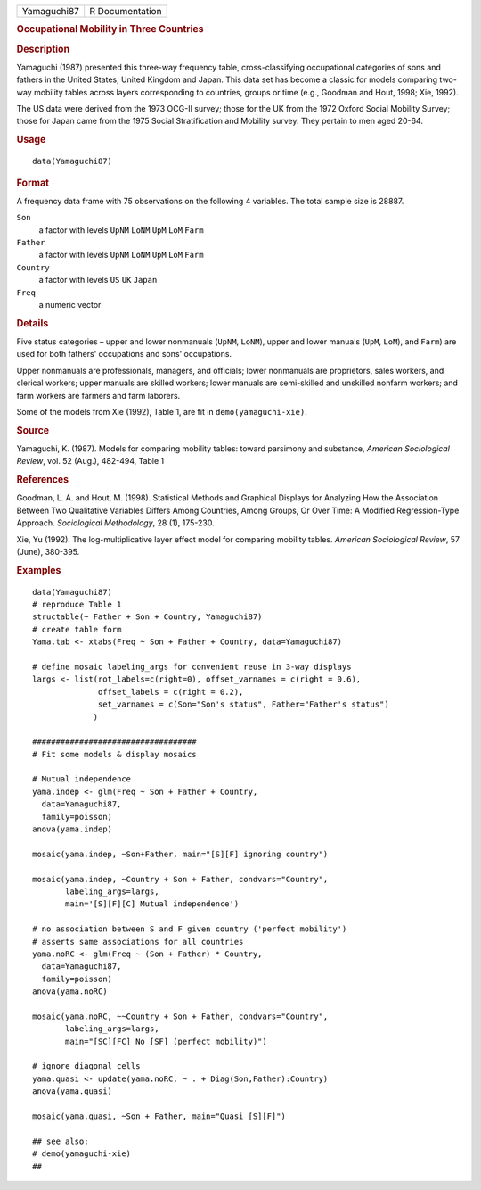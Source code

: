 .. container::

   .. container::

      =========== ===============
      Yamaguchi87 R Documentation
      =========== ===============

      .. rubric:: Occupational Mobility in Three Countries
         :name: occupational-mobility-in-three-countries

      .. rubric:: Description
         :name: description

      Yamaguchi (1987) presented this three-way frequency table,
      cross-classifying occupational categories of sons and fathers in
      the United States, United Kingdom and Japan. This data set has
      become a classic for models comparing two-way mobility tables
      across layers corresponding to countries, groups or time (e.g.,
      Goodman and Hout, 1998; Xie, 1992).

      The US data were derived from the 1973 OCG-II survey; those for
      the UK from the 1972 Oxford Social Mobility Survey; those for
      Japan came from the 1975 Social Stratification and Mobility
      survey. They pertain to men aged 20-64.

      .. rubric:: Usage
         :name: usage

      ::

         data(Yamaguchi87)

      .. rubric:: Format
         :name: format

      A frequency data frame with 75 observations on the following 4
      variables. The total sample size is 28887.

      ``Son``
         a factor with levels ``UpNM`` ``LoNM`` ``UpM`` ``LoM`` ``Farm``

      ``Father``
         a factor with levels ``UpNM`` ``LoNM`` ``UpM`` ``LoM`` ``Farm``

      ``Country``
         a factor with levels ``US`` ``UK`` ``Japan``

      ``Freq``
         a numeric vector

      .. rubric:: Details
         :name: details

      Five status categories – upper and lower nonmanuals (``UpNM``,
      ``LoNM``), upper and lower manuals (``UpM``, ``LoM``), and
      ``Farm``) are used for both fathers' occupations and sons'
      occupations.

      Upper nonmanuals are professionals, managers, and officials; lower
      nonmanuals are proprietors, sales workers, and clerical workers;
      upper manuals are skilled workers; lower manuals are semi-skilled
      and unskilled nonfarm workers; and farm workers are farmers and
      farm laborers.

      Some of the models from Xie (1992), Table 1, are fit in
      ``demo(yamaguchi-xie)``.

      .. rubric:: Source
         :name: source

      Yamaguchi, K. (1987). Models for comparing mobility tables: toward
      parsimony and substance, *American Sociological Review*, vol. 52
      (Aug.), 482-494, Table 1

      .. rubric:: References
         :name: references

      Goodman, L. A. and Hout, M. (1998). Statistical Methods and
      Graphical Displays for Analyzing How the Association Between Two
      Qualitative Variables Differs Among Countries, Among Groups, Or
      Over Time: A Modified Regression-Type Approach. *Sociological
      Methodology*, 28 (1), 175-230.

      Xie, Yu (1992). The log-multiplicative layer effect model for
      comparing mobility tables. *American Sociological Review*, 57
      (June), 380-395.

      .. rubric:: Examples
         :name: examples

      ::

         data(Yamaguchi87)
         # reproduce Table 1
         structable(~ Father + Son + Country, Yamaguchi87)
         # create table form
         Yama.tab <- xtabs(Freq ~ Son + Father + Country, data=Yamaguchi87)

         # define mosaic labeling_args for convenient reuse in 3-way displays
         largs <- list(rot_labels=c(right=0), offset_varnames = c(right = 0.6), 
                       offset_labels = c(right = 0.2),
                       set_varnames = c(Son="Son's status", Father="Father's status") 
                      )

         ###################################
         # Fit some models & display mosaics
           
         # Mutual independence
         yama.indep <- glm(Freq ~ Son + Father + Country, 
           data=Yamaguchi87, 
           family=poisson)
         anova(yama.indep)

         mosaic(yama.indep, ~Son+Father, main="[S][F] ignoring country")

         mosaic(yama.indep, ~Country + Son + Father, condvars="Country",
                labeling_args=largs, 
                main='[S][F][C] Mutual independence') 

         # no association between S and F given country ('perfect mobility')
         # asserts same associations for all countries
         yama.noRC <- glm(Freq ~ (Son + Father) * Country, 
           data=Yamaguchi87, 
           family=poisson)
         anova(yama.noRC)

         mosaic(yama.noRC, ~~Country + Son + Father, condvars="Country", 
                labeling_args=largs, 
                main="[SC][FC] No [SF] (perfect mobility)")

         # ignore diagonal cells
         yama.quasi <- update(yama.noRC, ~ . + Diag(Son,Father):Country)
         anova(yama.quasi)

         mosaic(yama.quasi, ~Son + Father, main="Quasi [S][F]")

         ## see also:
         # demo(yamaguchi-xie)
         ##
